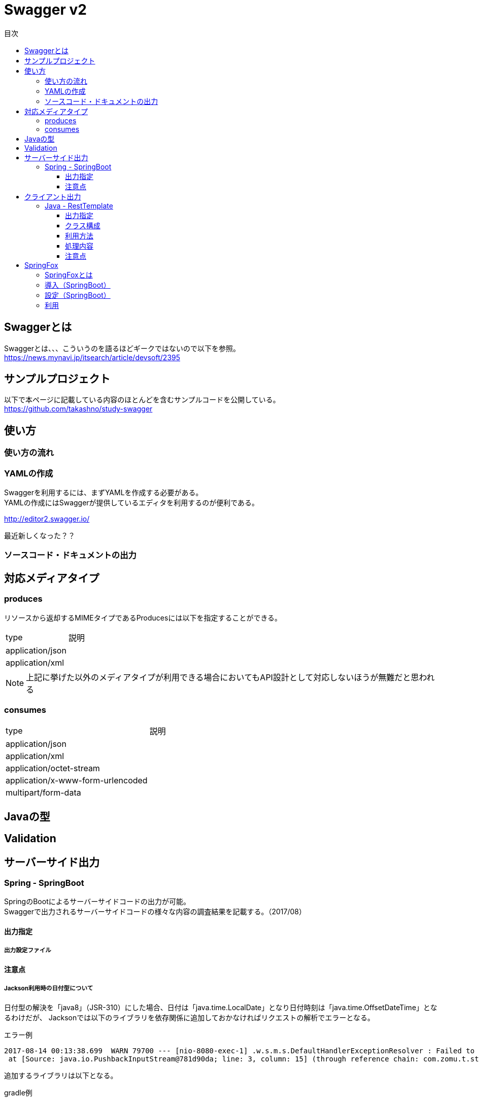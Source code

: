 = Swagger v2
:toc:
:toc-title: 目次
:figure-caption: 図
:table-caption: 表
:toclevels: 3
//:pagenums:
//:sectnums:
:imagesdir: images
:source-highlighter: prettify

== Swaggerとは
Swaggerとは、、、こういうのを語るほどギークではないので以下を参照。 +
https://news.mynavi.jp/itsearch/article/devsoft/2395

== サンプルプロジェクト
以下で本ページに記載している内容のほとんどを含むサンプルコードを公開している。 +
https://github.com/takashno/study-swagger

== 使い方

=== 使い方の流れ

=== YAMLの作成

Swaggerを利用するには、まずYAMLを作成する必要がある。 +
YAMLの作成にはSwaggerが提供しているエディタを利用するのが便利である。 +

http://editor2.swagger.io/

最近新しくなった？？

=== ソースコード・ドキュメントの出力

== 対応メディアタイプ
=== produces
リソースから返却するMIMEタイプであるProducesには以下を指定することができる。

[cols="40,60", option="header"]
|====

|type
|説明

|application/json
|

|application/xml
|

|====

NOTE: 上記に挙げた以外のメディアタイプが利用できる場合においてもAPI設計として対応しないほうが無難だと思われる


=== consumes

[cols="40,60", option="header"]
|====

|type
|説明

|application/json
|

|application/xml
|

|application/octet-stream
|

|application/x-www-form-urlencoded
|

|multipart/form-data
|


|====

== Javaの型

== Validation

== サーバーサイド出力

=== Spring - SpringBoot
SpringのBootによるサーバーサイドコードの出力が可能。 +
Swaggerで出力されるサーバーサイドコードの様々な内容の調査結果を記載する。（2017/08）

==== 出力指定

===== 出力設定ファイル

==== 注意点

===== Jackson利用時の日付型について
日付型の解決を「java8」（JSR-310）にした場合、日付は「java.time.LocalDate」となり日付時刻は「java.time.OffsetDateTime」となるわけだが、
Jacksonでは以下のライブラリを依存関係に追加しておかなければリクエストの解析でエラーとなる。

.エラー例
[source, bash]
----
2017-08-14 00:13:38.699  WARN 79700 --- [nio-8080-exec-1] .w.s.m.s.DefaultHandlerExceptionResolver : Failed to read HTTP message: org.springframework.http.converter.HttpMessageNotReadableException: JSON parse error: Can not construct instance of java.time.LocalDate: no String-argument constructor/factory method to deserialize from String value ('2017-08-13'); nested exception is com.fasterxml.jackson.databind.JsonMappingException: Can not construct instance of java.time.LocalDate: no String-argument constructor/factory method to deserialize from String value ('2017-08-13')
 at [Source: java.io.PushbackInputStream@781d90da; line: 3, column: 15] (through reference chain: com.zomu.t.studyswagger.gen.application.model.DataTypeVerification["dateProp"])
----

追加するライブラリは以下となる。

.gradle例
[source, groovy]
----
compile group: 'com.fasterxml.jackson.datatype', name: 'jackson-datatype-jsr310', version: '${適宜バージョン}'
----

== クライアント出力

=== Java - RestTemplate
SpringのRestTemplateによるクライアントサイドコードの出力が可能。 +
Swaggerで出力されるRestTemplateの様々な内容の調査結果を記載する。（2017/08）

==== 出力指定
出力時の指定は以下の通り。

[cols="30,70", option="header"]
|====

|language
|library

| java
| resttemplate

|====

===== 出力設定ファイル
ソースコード出力時にJSONの設定ファイルにて細かな設定を行うことができる。 +
その内容の一覧は以下。（Swagger Codegen Cli 2.2.3のデフォルト）

[cols="30,10,60", option="header"]
|====

|要素
|型
|説明

|modelPackage
|String
|APIで利用するモデルクラスの出力パッケージを指定

|apiPackage
|String
|API個別クライアントクラスの出力パッケージを指定

|invokerPackage
|String
|API実行のためのコアRESTクライアントの出力パッケージを指定

|serializableModel
|Boolean
|モデルクラスがSerializableを実装するかどうかを指定

|dateLibrary
|String
|日付時刻に関してどのようなライブラリもしくはクラスを利用するかを指定。joda（JodaTime）、legacy（java.utl.Date）、java8-localdatetime（Java8のjava8-LocalDateTime）、java8（Java8）

|useBeanValidation
|Boolean
|BeanValidationを利用するかどうか

|hideGenerationTimestamp
|Boolean
|ソースコードに自動生成を行なったことを示すアノテーションと出力タイムスタンプを付与するかどうか。
trueの場合は「@javax.annotation.Generated」が付与される。

|====

.実装例
[source, json]
----
{
  "modelPackage": "hoge.fuga.piyo.client.model",
  "apiPackage": "hoge.fuga.piyo.client.api",
  "invokerPackage": "hoge.fuga.piyo",
  "dateLibrary": "java8",
  "useBeanValidation": true,
  "serializableModel": true
}
----

自分の出力したいように上記をカスタマイズすることができる。 +
これより細かい内容をカスタマイズするとなるとテンプレートのカスタマイズを行うしかないように思う。


==== クラス構成

RestTemplateによるRESTクライアントは以下のようの構成でクラスが分割されている。 +

[cols="30,70", option="header"]
|====

|種類
|用途

|モデル
|リクエストもしくはレスポンスの型を定義するためのJavaBean

|API個別クライアント
|各APIを呼び出すためのRESTクライアントクラス。このクラスはSwaggerのYAML定義のタグ毎にクラスが分割されている。

|API実行クラス
|全てのAPIを実行するコアRESTクライアントのような位置づけのクラス。API個別クライアントはこのクラスを経由してREST-APIを呼び出すようになっている。このクラスは１つのみ。


|====

==== 利用方法
Swaggerにて出力されたRESTクライアントのクラス群のうち、
利用するのは上記で勝手に名付けているAPI個別クライアントとなるわけだが、
@Componentが付いているため利用したいクラスでインジェクションして利用することができる。 +
 +
このAPI個別クライアントは、内部でAPI実行クラス（ApiClient）をコンストラクタインジェクションで
もらうようになっているためAPI実行クラスが初期化されていなければ利用できない。 +
 +
さらにAPI実行クラスはRestTemplateをコンストラクタインジェクションにてもらうようになっているため、
利用するには自分自身でRestTemplateをDIコンテナに登録しておかなければならない。とはいえ、以下のようなコードを定義するだけである。

[source, java, numbered]
----
import org.springframework.context.annotation.Bean;
import org.springframework.context.annotation.Configuration;
import org.springframework.web.client.RestTemplate;

@Configuration
public class RestClientConfiguration {

  @Bean
  public RestTemplate getRestTemplate() {
   return new RestTemplate();
  }

}
----

このようにして、自分で利用するRestTemplateを生成することができるためインターセプター等を自分で設定して
自動生成したクラスで処理することができる。とても利便性をよく考えられていると思うと同時に勉強になる。


==== 処理内容

RestTemplate


==== 注意点

===== タイムゾーン
ApiClientクラスの設定によりデフォルトのタイムゾーンは「UTC」となっている。 +
仮にシステムのタイムゾーンを全て「JST」で考えているようであればクライアントの設定も同様に変更する必要があるが、
外部から変更できるような設定要素も持っていないためテンプレートの修正が必要となる。

.テンプレートの実装
[source, java]
----
protected void init() {
  // Use RFC3339 format for date and datetime.
  // See http://xml2rfc.ietf.org/public/rfc/html/rfc3339.html#anchor14
  this.dateFormat = new RFC3339DateFormat();

  // Use UTC as the default time zone.
  this.dateFormat.setTimeZone(TimeZone.getTimeZone("UTC"));

  // Set default User-Agent.
  setUserAgent("Java-SDK");
----

== SpringFox

=== SpringFoxとは

SpringMVCのアプリケーションで提供されているRESTに対するAPIドキュメントを自動生成してくれるもの。
内部ではSwaggerが利用されており、簡易的なドライバにも利用できるUIが生成されるので便利である。
また、OpenAPI形式のJSONを取得できたりもする。

=== 導入（SpringBoot）

以下を依存関係に追加。

.gradle例
[source, groovy]
----
dependencies {
  compile group: 'io.springfox', name: 'springfox-swagger2', version: "${springfoxVersion}"
  compile group: 'io.springfox', name: 'springfox-swagger-ui', version: "${springfoxVersion}"
}
----

=== 設定（SpringBoot）

Configurationクラスを作成し、以下のような実装を加える。

.Swagger設定
[source, java]
----
@Configuration
@EnableSwagger2
public class Swagger2Configuration {

  @Bean
  public Docket document() {
    return new Docket(DocumentationType.SWAGGER_2).select()
    .apis(RequestHandlerSelectors.basePackage("com.zomu.t.studyswagger"))
    .build();
  }

}
----

上記のコードではSwagger-UIに出すAPIを絞っているが、これをやらないとSpringBootのErrorControllerとか、
Actuatorとかいろいろ出てくるので利用しづらい＋それらはSwagger-UIで見えるべきではないので抑制している。 +
 +
実装の詳細は以下のページを確認してもらいたい。 +
https://springfox.github.io/springfox/docs/snapshot/

=== 利用

デフォルト状態であれば、以下のURLでブラウザよりアクセスするとドキュメント＋簡易ドライバを見ることができる。 +
http://localhost:8080/swagger-ui.html

image::swagger_swaggerui_001.png[Swagger-UI画面]
